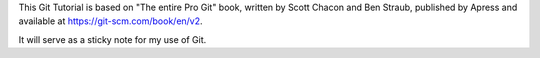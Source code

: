 This Git Tutorial is based on "The entire Pro Git" book, written by Scott Chacon
and Ben Straub, published by Apress and available at
`<https://git-scm.com/book/en/v2>`_.

It will serve as a sticky note for my use of Git.
